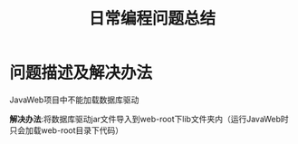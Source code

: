 #+Title:日常编程问题总结
* 问题描述及解决办法
****  JavaWeb项目中不能加载数据库驱动
*解决办法*:将数据库驱动jar文件导入到web-root下lib文件夹内（运行JavaWeb时只会加载web-root目录下代码）
